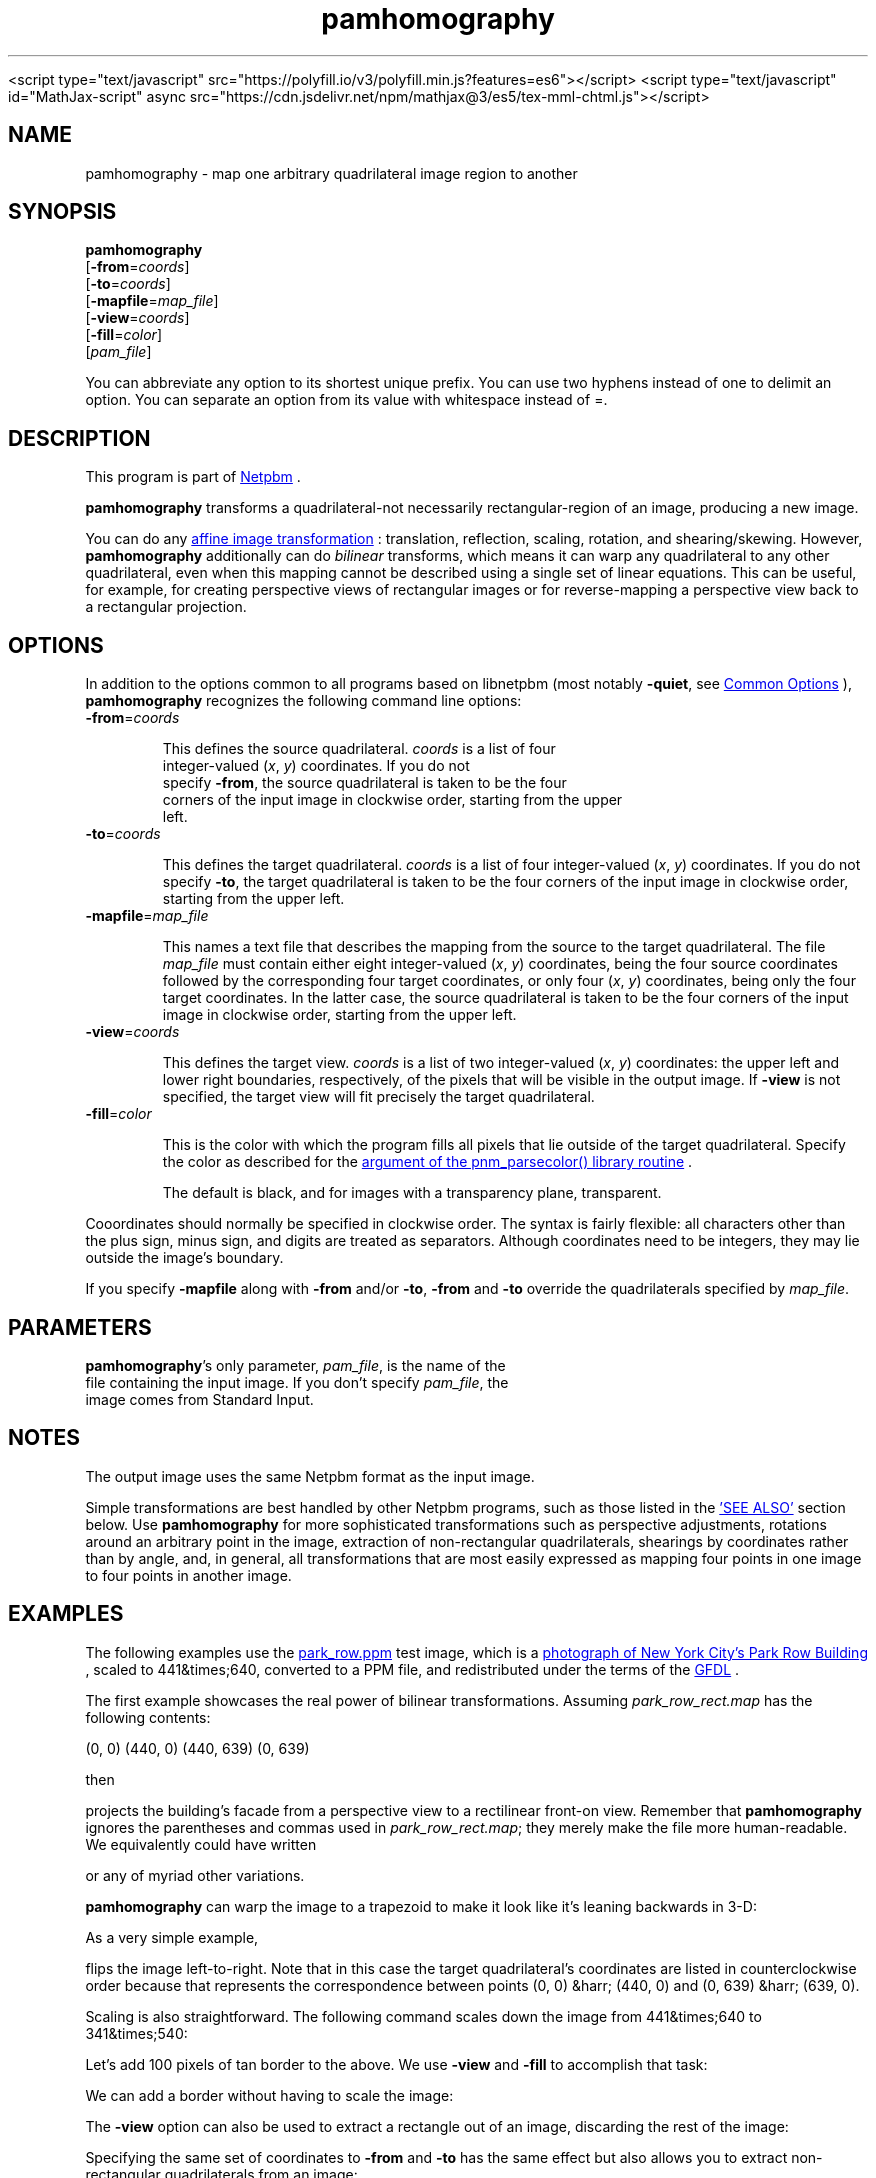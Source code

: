 \
.\" This man page was generated by the Netpbm tool 'makeman' from HTML source.
.\" Do not hand-hack it!  If you have bug fixes or improvements, please find
.\" the corresponding HTML page on the Netpbm website, generate a patch
.\" against that, and send it to the Netpbm maintainer.
.TH "pamhomography" 1 "03 January 2021" "netpbm documentation"




<script type="text/javascript" src="https://polyfill.io/v3/polyfill.min.js?features=es6"></script>
<script type="text/javascript" id="MathJax-script" async src="https://cdn.jsdelivr.net/npm/mathjax@3/es5/tex-mml-chtml.js"></script>
.SH NAME
.PP
pamhomography - map one arbitrary quadrilateral image region to another


.UN SYNOPSIS
.SH SYNOPSIS
.PP
\fBpamhomography\fP
  [\fB-from\fP=\fIcoords\fP]
  [\fB-to\fP=\fIcoords\fP]
  [\fB-mapfile\fP=\fImap_file\fP]
  [\fB-view\fP=\fIcoords\fP]
  [\fB-fill\fP=\fIcolor\fP]
  [\fIpam_file\fP]
.PP
You can abbreviate any option to its shortest unique prefix. You can use
two hyphens instead of one to delimit an option. You can separate an option
from its value with whitespace instead of \f(CW=\fP.


.UN DESCRIPTION
.SH DESCRIPTION
.PP
This program is part
of 
.UR http://netpbm.sourceforge.net/
Netpbm
.UE
\&.
.PP
\fBpamhomography\fP transforms a quadrilateral-not necessarily
rectangular-region of an image, producing a new image.
.PP
You can do any
.UR https://en.wikipedia.org/wiki/Affine_transformation#Image_transformation
affine image transformation
.UE
\&: translation, reflection, scaling,
rotation, and shearing/skewing. However, \fBpamhomography\fP additionally can
do \fIbilinear\fP transforms, which means it can warp any quadrilateral to any
other quadrilateral, even when this mapping cannot be described using a single
set of linear equations. This can be useful, for example, for creating
perspective views of rectangular images or for reverse-mapping a perspective
view back to a rectangular projection.


.UN OPTIONS
.SH OPTIONS
.PP
In addition to the options common to all programs based on libnetpbm (most
notably \fB-quiet\fP, see 
.UR http://index.html#commonoptions
Common Options
.UE
\&), \fBpamhomography\fP recognizes the following command line
options:



.TP
\fB-from\fP=\fIcoords\fP
.sp
This defines the source quadrilateral. \fIcoords\fP is a list of four
  integer-valued (\fIx\fP, \fIy\fP) coordinates. If you do not
  specify \fB-from\fP, the source quadrilateral is taken to be the four
  corners of the input image in clockwise order, starting from the upper
  left.


.TP
\fB-to\fP=\fIcoords\fP
.sp
This defines the target quadrilateral. \fIcoords\fP is a list of four
integer-valued (\fIx\fP, \fIy\fP) coordinates. If you do not
specify \fB-to\fP, the target quadrilateral is taken to be the four corners
of the input image in clockwise order, starting from the upper left.


.TP
\fB-mapfile\fP=\fImap_file\fP
.sp
This names a text file that describes the mapping from the source to the
target quadrilateral. The file \fImap_file\fP must contain either eight
integer-valued (\fIx\fP, \fIy\fP) coordinates, being the four source
coordinates followed by the corresponding four target coordinates, or only
four (\fIx\fP, \fIy\fP) coordinates, being only the four target
coordinates. In the latter case, the source quadrilateral is taken to be the
four corners of the input image in clockwise order, starting from the upper
left.


.TP
\fB-view\fP=\fIcoords\fP
.sp
This defines the target view. \fIcoords\fP is a list of two integer-valued
(\fIx\fP, \fIy\fP) coordinates: the upper left and lower right boundaries,
respectively, of the pixels that will be visible in the output image. If
\fB-view\fP is not specified, the target view will fit precisely the target
quadrilateral.


.TP
\fB-fill\fP=\fIcolor\fP
.sp
This is the color with which the program fills all pixels that lie outside
of the target quadrilateral. Specify the color as described for the
.UR http://libnetpbm_image.html#colorname
 argument of the pnm_parsecolor() library routine
.UE
\&.
.sp
The default is black, and for images with a transparency plane, transparent.



.PP
Cooordinates should normally be specified in clockwise order. The syntax is
fairly flexible: all characters other than the plus sign, minus sign, and
digits are treated as separators. Although coordinates need to be integers,
they may lie outside the image's boundary.
.PP
If you specify \fB-mapfile\fP along with \fB-from\fP and/or \fB-to\fP,
\fB-from\fP and \fB-to\fP override the quadrilaterals specified
by \fImap_file\fP.


.UN PARAMETERS
.SH PARAMETERS
.PP
\fBpamhomography\fP's only parameter, \fIpam_file\fP, is the name of the
  file containing the input image. If you don't specify \fIpam_file\fP, the
  image comes from Standard Input.

  
.UN NOTES
.SH NOTES
.PP
The output image uses the same Netpbm format as the input image.
.PP
Simple transformations are best handled by other Netpbm programs, such as
those listed in the 
.UR #SEE-ALSO
\&'SEE ALSO'
.UE
\& section
below. Use \fBpamhomography\fP for more sophisticated transformations such as
perspective adjustments, rotations around an arbitrary point in the image,
extraction of non-rectangular quadrilaterals, shearings by coordinates rather
than by angle, and, in general, all transformations that are most easily
expressed as mapping four points in one image to four points in another
image.

.UN EXAMPLES
.SH EXAMPLES
.PP
The following examples use the
.UR park_row.ppm
park_row.ppm 
.UE
\& test image, which is a
.UR https://commons.wikimedia.org/wiki/File:15_Park_Row_3.JPG
 photograph of New York City's Park Row Building
.UE
\&, scaled to
441&times;640, converted to a PPM file, and redistributed under the terms of
the 
.UR https://en.wikipedia.org/wiki/GNU_Free_Documentation_License
 GFDL
.UE
\&.
.PP
The first example showcases the real power of bilinear transformations.
Assuming \fIpark_row_rect.map\fP has the following contents:

.nf\f(CW    (147, 51) (316, 105) (402, 595) (92, 560)
      (0,  0) (440,   0) (440, 639)  (0, 639)\fP
.fi
.PP
then

.nf\f(CW    pamhomography -mapfile park_row_rect.map park_row.ppm > park_row_rect.ppm\fP
.fi
.PP
projects the building's facade from a perspective view to a rectilinear
front-on view. Remember that \fBpamhomography\fP ignores the parentheses and
commas used in \fIpark_row_rect.map\fP; they merely make the file more
human-readable. We equivalently could have written

.nf\f(CW    147 51 316 105 402 595 92 560 0 0 440 0 440 639 0 639\fP
.fi
.PP
or any of myriad other variations.
.PP
\fBpamhomography\fP can warp the image to a trapezoid to make it look like
it's leaning backwards in 3-D:

.nf\f(CW    pamhomography -to '50,0 390,0 440,200 0,200' park_row.ppm > park_row_trap.ppm\fP
.fi
.PP
As a very simple example,

.nf\f(CW    pamhomography -to '440,0 0,0 0,639 440,639' park_row.ppm > park_row_flip.ppm\fP
.fi
.PP
flips the image left-to-right. Note that in this case the target
quadrilateral's coordinates are listed in counterclockwise order because
that represents the correspondence between points (0, 0) &harr; (440, 0) and
(0, 639) &harr; (639, 0).
.PP
Scaling is also straightforward. The following command scales down the
image from 441&times;640 to 341&times;540:

.nf\f(CW    pamhomography -to '0,0 340,0 340,539 0,539' park_row.ppm > park_row_small.ppm\fP
.fi
.PP
Let's add 100 pixels of tan border to the above. We use \fB-view\fP and
\fB-fill\fP to accomplish that task:

.nf\f(CW    pamhomography -to '0,0 340,0 340,539 0,539' -view '-100,-100 440,639' -fill tan park_row.ppm > park_row_small_border.ppm\fP
.fi
.PP
We can add a border without having to scale the image:

.nf\f(CW    pamhomography -view '-100,-100 540,739' -fill tan park_row.ppm > park_row_border.ppm\fP
.fi
.PP
The \fB-view\fP option can also be used to extract a rectangle out of an
image, discarding the rest of the image:

.nf\f(CW    pamhomography -view '130,10 205,80' park_row.ppm > park_row_cut.ppm\fP
.fi
.PP
Specifying the same set of coordinates to \fB-from\fP and \fB-to\fP has
the same effect but also allows you to extract non-rectangular quadrilaterals
from an image:

.nf\f(CW    pamhomography -from '185,300 310,325 320,425 180,405' -to '185,300 310,325 320,425 180,405' park_row.ppm > park_row_cut_2.ppm\fP
.fi
.PP
Rotation is doable but takes some effort. The challenge is that you need to
compute the rotated coordinates yourself. The matrix expression to rotate
points \e((x_1, y_1)\e) \e((x_2, y_2)\e), \e((x_3, y_3)\e), and \e((x_4, y_4)\e)
clockwise by \e(\etheta\e) degrees around point \e((c_x, c_y)\e) is
.PP
\e[ \ebegin{bmatrix} 1 & 0 & c_x \e\e 0 & 1 & c_y \e\e 0 & 0
& 1 \eend{bmatrix} \ebegin{bmatrix} \ecos \etheta & -\esin \etheta & 0
\e\e \esin \etheta & \ecos \etheta & 0 \e\e 0 & 0 & 1 \eend{bmatrix}
\ebegin{bmatrix} 1 & 0 & -c_x \e\e 0 & 1 & -c_y \e\e 0 & 0
& 1 \eend{bmatrix} \ebegin{bmatrix} x_1 & x_2 & x_3 & x_4 \e\e y_1
& y_2 & y_3 & y_4 \e\e 1 & 1 & 1 & 1 \eend{bmatrix}
\equad. \e]
.PP
For example, to rotate \fIpark_row.ppm\fP 30&deg; clockwise around (220,
320) you would compute
.PP
\e[ \ebegin{bmatrix} 1 & 0 & 220 \e\e 0 & 1 & 320 \e\e 0 & 0
& 1 \eend{bmatrix} \ebegin{bmatrix} \ecos 30^{\ecirc} & -\esin 30^{\ecirc}
& 0 \e\e \esin 30^{\ecirc} & \ecos 30^{\ecirc} & 0 \e\e 0 & 0 & 1
\eend{bmatrix} \ebegin{bmatrix} 1 & 0 & -220 \e\e 0 & 1 & -320 \e\e
0 & 0 & 1 \eend{bmatrix} \ebegin{bmatrix} 0 & 440 & 440 & 0
\e\e 0 & 0 & 639 & 639 \e\e 1 & 1 & 1 & 1 \eend{bmatrix} =
\ebegin{bmatrix} 189.4744 & 570.5256 & 251.0256 & -130.0256 \e\e
-67.1281 & 152.8719 & 706.2621 & 486.2621 \e\e 1.0000 & 1.0000
& 1.0000 & 1.0000 \eend{bmatrix} \equad, \e]
.PP
round these coordinates to integers, transpose the matrix, and produce the
following map file, \fIpark_row_rot30.map\fP:

.nf\f(CW     189  -67
     571  153
     251  706
    -130  486\fP
.fi
.PP
(These are the 'to' coordinates; we use the default, full-image
\&'from' coordinates.) The mapping then works as in all of the
preceding examples:

.nf\f(CW    pamhomography -mapfile park_row_rot30.map park_row.ppm > park_row_rot30.ppm\fP
.fi


.UN SEE-ALSO
.SH SEE ALSO


.IP \(bu

.BR "pamcut" (1)\c
\&
.IP \(bu

.BR "pamenlarge" (1)\c
\&
.IP \(bu

.BR "pamflip" (1)\c
\&
.IP \(bu

.BR "pamperspective" (1)\c
\&
.IP \(bu

.BR "pamscale" (1)\c
\&
.IP \(bu

.BR "pamstretch" (1)\c
\&
.IP \(bu

.BR "pam" (1)\c
\&
.IP \(bu

.BR "pnmmargin" (1)\c
\&
.IP \(bu

.BR "pnmpad" (1)\c
\&
.IP \(bu

.BR "pnmrotate" (1)\c
\&
.IP \(bu

.BR "pnmshear" (1)\c
\&



.UN HISTORY
.SH HISTORY
.PP
\fBpamhomography\fP was new in Netpbm 10.94 (March 2021).
  

.UN AUTHOR
.SH AUTHOR
.PP
Copyright \(co 2020 Scott
Pakin, \fIscott+pbm@pakin.org\fP


.UN index
.SH Table of Contents


.IP \(bu

.UR #SYNOPSIS
SYNOPSIS
.UE
\&
.IP \(bu

.UR #DESCRIPTION
DESCRIPTION
.UE
\&
.IP \(bu

.UR #OPTIONS
OPTIONS
.UE
\&
.IP \(bu

.UR #PARAMETERS
PARAMETERS
.UE
\&
.IP \(bu

.UR #NOTES
NOTES
.UE
\&
.IP \(bu

.UR #EXAMPLES
EXAMPLES
.UE
\&
.IP \(bu

.UR #SEE-ALSO
SEE ALSO
.UE
\&
.IP \(bu

.UR #HISTORY
HISTORY
.UE
\&
.IP \(bu

.UR #AUTHOR
AUTHOR
.UE
\&
.SH DOCUMENT SOURCE
This manual page was generated by the Netpbm tool 'makeman' from HTML
source.  The master documentation is at
.IP
.B http://netpbm.sourceforge.net/doc/pamhomography.html
.PP